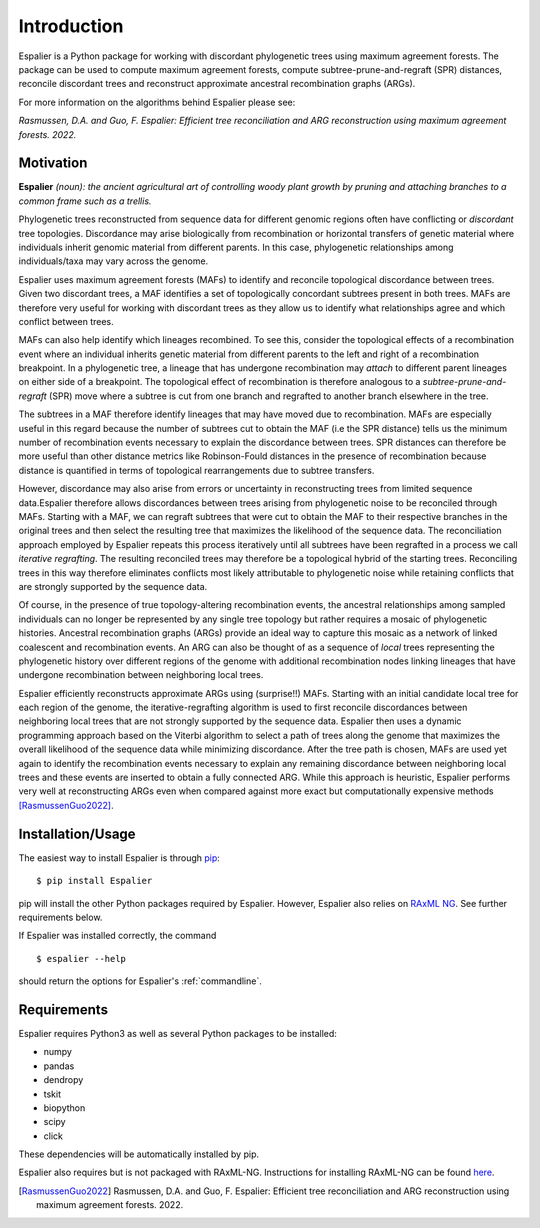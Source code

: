 Introduction
============
 
Espalier is a Python package for working with discordant phylogenetic trees using maximum agreement forests. The package can be used to compute maximum agreement forests, compute subtree-prune-and-regraft (SPR) distances, reconcile discordant trees and reconstruct approximate ancestral recombination graphs (ARGs).

For more information on the algorithms behind Espalier please see:

*Rasmussen, D.A. and Guo, F. Espalier: Efficient tree reconciliation and ARG reconstruction using maximum agreement forests. 2022.*


Motivation
**********

**Espalier** *(noun): the ancient agricultural art of controlling woody plant growth by pruning and attaching branches to a common frame such as a trellis.*

Phylogenetic trees reconstructed from sequence data for different genomic regions often have conflicting or *discordant* tree topologies. Discordance may arise biologically from recombination or horizontal transfers of genetic material where individuals inherit genomic material from different parents. In this case, phylogenetic relationships among individuals/taxa may vary across the genome. 

Espalier uses maximum agreement forests (MAFs) to identify and reconcile topological discordance between trees. Given two discordant trees, a MAF identifies a set of topologically concordant subtrees present in both trees. MAFs are therefore very useful for working with discordant trees as they allow us to identify what relationships agree and which conflict between trees.

MAFs can also help identify which lineages recombined. To see this, consider the topological effects of a recombination event where an individual inherits genetic material from different parents to the left and right of a recombination breakpoint. In a phylogenetic tree, a lineage that has undergone recombination may *attach* to different parent lineages on either side of a breakpoint. The topological effect of recombination is therefore analogous to a *subtree-prune-and-regraft* (SPR) move where a subtree is cut from one branch and regrafted to another branch elsewhere in the tree. 

The subtrees in a MAF therefore identify lineages that may have moved due to recombination. MAFs are especially useful in this regard because the number of subtrees cut to obtain the MAF (i.e the SPR distance) tells us the minimum number of recombination events necessary to explain the discordance between trees. SPR distances can therefore be more useful than other distance metrics like Robinson-Fould distances in the presence of recombination because distance is quantified in terms of topological rearrangements due to subtree transfers.

However, discordance may also arise from errors or uncertainty in reconstructing trees from limited sequence data.Espalier therefore allows discordances between trees arising from phylogenetic noise to be reconciled through MAFs. Starting with a MAF, we can regraft subtrees that were cut to obtain the MAF to their respective branches in the original trees and then select the resulting tree that maximizes the likelihood of the sequence data. The reconciliation approach employed by Espalier repeats this process iteratively until all subtrees have been regrafted in a process we call *iterative regrafting*. The resulting reconciled trees may therefore be a topological hybrid of the starting trees. Reconciling trees in this way therefore eliminates conflicts most likely attributable to phylogenetic noise while retaining conflicts that are strongly supported by the sequence data.

Of course, in the presence of true topology-altering recombination events, the ancestral relationships among sampled individuals can no longer be represented by any single tree topology but rather requires a mosaic of phylogenetic histories. Ancestral recombination graphs (ARGs) provide an ideal way to capture this mosaic as a network of linked coalescent and recombination events. An ARG can also be thought of as a sequence of *local* trees representing the phylogenetic history over different regions of the genome with additional recombination nodes linking lineages that have undergone recombination between neighboring local trees.

Espalier efficiently reconstructs approximate ARGs using (surprise!!) MAFs. Starting with an initial candidate local tree for each region of the genome, the iterative-regrafting algorithm is used to first reconcile discordances between neighboring local trees that are not strongly supported by the sequence data. Espalier then uses a dynamic programming approach based on the Viterbi algorithm to select a path of trees along the genome that maximizes the overall likelihood of the sequence data while minimizing discordance. After the tree path is chosen, MAFs are used yet again to identify the recombination events necessary to explain any remaining discordance between neighboring local trees and these events are inserted to obtain a fully connected ARG. While this approach is heuristic, Espalier performs very well at reconstructing ARGs even when compared against more exact but computationally expensive methods [RasmussenGuo2022]_.   

Installation/Usage
******************

The easiest way to install Espalier is through `pip <https://pypi.org/project/pip/>`_:
::

	$ pip install Espalier

pip will install the other Python packages required by Espalier. However, Espalier also relies on `RAxML NG <https://github.com/amkozlov/raxml-ng>`_. See further requirements below.

If Espalier was installed correctly, the command
::

	$ espalier --help

should return the options for Espalier's :ref:`commandline`. 

Requirements
************

Espalier requires Python3 as well as several Python packages to be installed:

* numpy

* pandas

* dendropy

* tskit

* biopython

* scipy

* click

These dependencies will be automatically installed by pip.

Espalier also requires but is not packaged with RAxML-NG. Instructions for installing RAxML-NG can be found `here <https://github.com/amkozlov/raxml-ng>`_.

.. [RasmussenGuo2022] Rasmussen, D.A. and Guo, F. Espalier: Efficient tree reconciliation and ARG reconstruction using maximum agreement forests. 2022.
